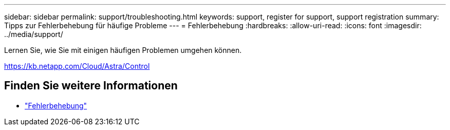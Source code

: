---
sidebar: sidebar 
permalink: support/troubleshooting.html 
keywords: support, register for support, support registration 
summary: Tipps zur Fehlerbehebung für häufige Probleme 
---
= Fehlerbehebung
:hardbreaks:
:allow-uri-read: 
:icons: font
:imagesdir: ../media/support/


[role="lead"]
Lernen Sie, wie Sie mit einigen häufigen Problemen umgehen können.

https://kb.netapp.com/Cloud/Astra/Control[]



== Finden Sie weitere Informationen

* https://kb.netapp.com/Cloud/Astra/Control["Fehlerbehebung"^]

